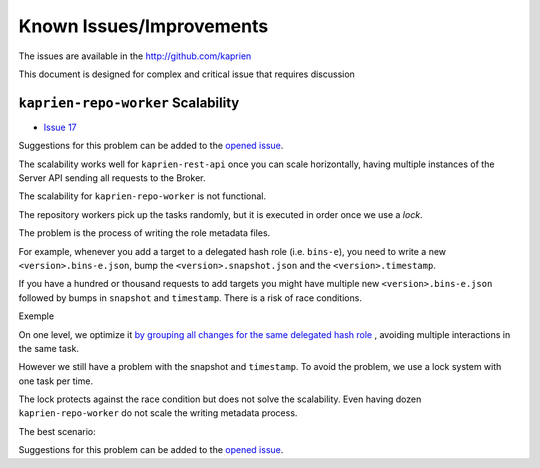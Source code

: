 =========================
Known Issues/Improvements
=========================

The issues are available in the  http://github.com/kaprien

This document is designed for complex and critical issue that
requires discussion


``kaprien-repo-worker`` Scalability
===================================

- `Issue 17 <https://github.com/kaprien/kaprien/issues/17>`_

Suggestions for this problem can be added to the `opened issue <https://github.com/kaprien/kaprien/issues/17>`_.

The scalability works well for ``kaprien-rest-api`` once you can scale
horizontally, having multiple instances of the Server API sending all
requests to the Broker.

The scalability for ``kaprien-repo-worker`` is not functional.

The repository workers pick up the tasks randomly, but it is executed in
order once we use a `lock`.

.. uml::

    @startuml
    !pragma teoz true

    participant "Broker queue" as broker
    participant "kaprien-repo-worker 1" as worker1
    participant "kaprien-repo-worker 2" as worker2
    participant "kaprien-repo-worker 3" as worker3
    participant "kaprien-repo-worker 4" as worker4
    participant "kaprien-repo-worker 5" as worker5

    rnote over broker
    task 01
    task 02
    task 03
    task 04
    task 05
    task 06
    task 07
    task 08
    endrnote

    broker o-> worker1
    note right #cyan: task 01
    &broker o-> worker2
    note right #cyan: task 02
    &broker o-> worker3
    note right #cyan: task 03
    &broker o-> worker4
    note right #cyan: task 04
    &broker o-> worker5
    note right #cyan: task 05

    worker1 --> worker1: run <back:cyan>task 01</back>
    & worker1 -> broker: finish <back:cyan>task 01</back>
    broker o-> worker1
    note right #cyan: task 06

    worker3 --> worker3: run <back:cyan>task 02</back>
    & worker3 -> broker: finish <back:cyan>task 02</back>
    broker o-> worker3
    note right #cyan: task 07

    worker2 --> worker2: run <back:cyan>task 03</back>
    & worker2 -> broker: finish <back:cyan>task 03</back>
    broker o-> worker2
    note right #cyan: task 08

    worker4 --> worker4: run <back:cyan>task 05</back>
    & worker4 -> broker: finish <back:cyan>task 05</back>

    worker5 --> worker5: run <back:cyan>task 04</back>
    & worker5 -> broker: finish <back:cyan>task 04</back>

    worker1 --> worker1: run <back:cyan>task 06</back>
    & worker1 -> broker: finish <back:cyan>task 06</back>

    worker3 --> worker3: run <back:cyan>task 07</back>
    & worker3 -> broker: finish <back:cyan>task 07</back>

    worker2 --> worker2: run <back:cyan>task 08</back>
    & worker2 -> broker: finish <back:cyan>task 08</back>
    @enduml

The problem is the process of writing the role metadata files.

For example, whenever you add a target to a delegated hash role (i.e.
``bins-e``), you need to write a new ``<version>.bins-e.json``, bump the
``<version>.snapshot.json`` and the ``<version>.timestamp``.


.. uml::

    @startuml

    participant "Broker/Backend" as broker
    participant "add-target" as add_target
    participant "Storage Backend" as storage #Grey

    broker o-> add_target: [task 01] <consumer>

    add_target -> storage: loads latest bin-e.json
    add_target <-- storage: 3.bin-e.json
    add_target -> add_target: Add target\nBump version
    add_target -> storage: writes 4.bin-e.json
    note right: 4.bin-e.json\n\tfile001

    add_target -> storage: loads latest Snapshot
    add_target <-- storage: 41.snapshot.json
    add_target -> add_target: Add <bin-e> meta\nbump version
    add_target -> storage: writes  42.snapshot.json
    note right: 4.bin-e.json\n\tfile001\n42.snapshot.json\n\t4.bin-e

    add_target -> storage: loads Timestamp
    add_target <-- storage: Timestamp.json (version 83)
    add_target -> add_target: Add 42.snapshot.json
    add_target -> storage: writes timestamp.json
    note right: 4.bin-e.json\n\t file001\n42.snapshot.json\n\t4.bin-e\ntimestamp.json\n\t42.snapshot.json
    add_target -> broker: [task 01] <publish> result

    @enduml

If you have a hundred or thousand requests to add targets you might have
multiple new ``<version>.bins-e.json`` followed by bumps in ``snapshot`` and
``timestamp``. There is a risk of race conditions.

Exemple

.. uml::

    @startuml

    participant "Broker/Backend" as broker
    participant "add-target" as add_target
    participant "Storage Backend" as storage #Grey

    broker o-[#Blue]> add_target: [task 01] <consuner>
    add_target -[#Blue]> storage: loads latest bin-e.json
    broker o-[#Green]> add_target: [task 02] <consuner>
    add_target -[#Green]> storage: loads latest bin-p.json
    add_target <[#Blue]-- storage: 3.bin-e.json
    add_target <[#Green]-- storage: 16.bin-p.json
    add_target -[#Blue]-> add_target: 3.bin-e.json\n Add target\nBump version to 4
    add_target -[#Green]> add_target: 16.bin-e.json\n Add target\nBump version to 16
    add_target -[#Blue]> storage: writes 4.bin-e.json
    add_target -[#Green]> storage: writes 16.bin-e.json
    note right: 4.bin-e.json\n\tfile001\n16.bin-p.json\n\tfile003\n\tfile005


    add_target -[#Blue]> storage: loads latest Snapshot
    add_target -[#Green]> storage: loads latest Snapshot

    add_target <[#Blue]-- storage: 41.snapshot.json
    add_target <[#Green]-- storage: 41.snapshot.json

    add_target -[#Blue]> add_target: Add <bin-e> meta\nbump version
    add_target -[#Green]> add_target: Add <bin-p> meta\nbump version

    add_target -[#Blue]> storage: writes 42.snapshot.json
    note right: 4.bin-e.json\n\t \
    file001\n16.bin-p.json\n\tfile003\n\tfile005 \
    \n42.snapshot.json\n\t4.bin-e
    add_target -[#Green]-> storage: writes 42.snapshot.json
    destroy storage
    note right#FFAAAA: 4.bin-e.json\n\t \
    file001\n16.bin-p.json\n\tfile003\n\tfile005 \
    \n42.snapshot.json\n\t16.bin-p \
    \n\t**missing 4.bin-e**

    add_target -[#Blue]> storage: loads Timestamp
    add_target -[#Green]> storage: loads Timestamp
    add_target <[#Blue]-- storage: Timestamp.json (version 83)
    add_target -[#Blue]> add_target: Add 42.snapshot.json
    add_target -[#Blue]> storage: writes timestamp.json (version 84)
    note right#FFAAAA: 4.bin-e.json\n\t \
    file001\n16.bin-p.json\n\tfile003\n\tfile005 \
    \n42.snapshot.json\n\t16.bin-p \
    \n\t**missing 4.bin-e** \
    \ntimestamp.json \
    \n\tversion 84 \
    \n\t42.snapshot

    add_target -[#Blue]> broker: [task 01] <publish> result

    add_target <[#Green]-- storage: Timestamp.json (version 84)
    add_target -[#Green]> add_target: Add 42.snapshot.json
    add_target -[#Green]> add_target: Add target\nBump version to 85
    add_target -[#Green]> storage: writes timestamp.json (version 85)
    note right#FFAAAA: 4.bin-e.json\n\t \
    file001\n16.bin-p.json\n\tfile003\n\tfile005 \
    \n42.snapshot.json\n\t16.bin-p \
    \n\t**missing 4.bin-e** \
    \ntimestamp.json \
    \n\tversion 84 \
    \n\t42.snapshot
    add_target -[#Green]> broker: [task 02] <publish> result

    @enduml

On one level, we optimize it `by grouping all changes for the same delegated hash
role <https://github.com/kaprien/kaprien-repo-worker/blob/6ad68ec6d898315fcc42bcddd198619f07618d5e/repo_worker/tuf/repository.py#L173>`_
, avoiding multiple interactions in the same task.

However we still have a problem with the snapshot and ``timestamp``.
To avoid the problem, we use a lock system with one task per time.

The lock protects against the race condition but does not solve the
scalability. Even having dozen ``kaprien-repo-worker`` do not scale the
writing metadata process.

.. uml::

    @startuml
    !pragma teoz true

    participant "Broker/Backend" as broker
    participant "add-target" as add_target
    participant "Storage Backend" as storage #Grey

    broker o-[#Blue]> add_target: [task 01] <consuner>
    note left #Red: Lock
    add_target -[#Blue]> add_target: check lock

    broker o-[#Green]> add_target: [task 02] <consuner>
    add_target -[#Green]> add_target: check lock
    note left #Orange: Waiting unlock

    group "task 01" execution
    add_target -[#Blue]> storage: loads latest bin-e.json
    add_target <[#Blue]-- storage: 3.bin-e.json
    add_target -[#Blue]-> add_target: 3.bin-e.json\n Add target\nBump version to 4
    add_target -[#Blue]> storage: writes 4.bin-e.json
    add_target -[#Blue]> storage: loads latest Snapshot
    add_target <[#Blue]-- storage: 41.snapshot.json
    add_target -[#Blue]> add_target: Add <bin-e> meta\nbump version
    add_target -[#Blue]> storage: writes 42.snapshot.json
    add_target -[#Blue]> storage: loads Timestamp
    add_target <[#Blue]-- storage: Timestamp.json (version 83)
    add_target -[#Blue]> add_target: Add 42.snapshot.json
    add_target -[#Blue]> storage: writes timestamp.json (version 84)
    note right: 4.bin-e.json\n\tfile001 \
    \n42.snapshot.json\n\t4.bin-e \
    \ntimestamp.json (version: 84) \
    \n\t42.snapshot
    {finish_task01} add_target -[#Blue]> broker: [task 01] <publish> result
    note left #Cyan: Unlock
    end

    add_target -[#Green]> broker: [task 02] Lock
    note left #Red: Lock

    group "task 02" execution
    add_target <[#Green]-- storage: 16.bin-p.json
    add_target -[#Green]> add_target: 16.bin-e.json\n Add target\nBump version to 16
    add_target -[#Green]> storage: writes 16.bin-e.json
    add_target -[#Green]> storage: loads latest Snapshot
    add_target <[#Green]-- storage: 42.snapshot.json
    add_target -[#Green]> add_target: Add <bin-p> meta\nbump version
    add_target -[#Green]> storage: loads Timestamp
    add_target <[#Green]-- storage: Timestamp.json (version 84)
    add_target -[#Green]> add_target: Add 43.snapshot.json
    add_target -[#Green]> add_target: Add target\nBump version to 85
    add_target -[#Green]> storage: writes timestamp.json (version 85)
    note right: 16.bin-p.json\n\tfile003\n\tfile005 \
    \n43.snapshot.json\n\t4.bin-e \n\t16.bin-p \
    \ntimestamp.json (version 85) \
    \n\t43.snapshot
    add_target -[#Green]> broker: [task 02] <publish> result
    note left #Cyan: Unlock
    end
    @enduml

The best scenario:

.. uml::

    @startuml
    !pragma teoz true

    participant "Broker queue" as broker
    participant "kaprien-repo-worker 1" as worker1
    participant "kaprien-repo-worker 2" as worker2
    participant "kaprien-repo-worker 3" as worker3
    participant "kaprien-repo-worker 4" as worker4
    participant "kaprien-repo-worker 5" as worker5

    rnote over broker
    task 01
    task 02
    task 03
    task 04
    task 05
    task 06
    task 07
    task 08
    endrnote

    broker o-> worker1
    note right #cyan: task 01
    &broker o-> worker2
    note right #cyan: task 02\ttask06
    &broker o-> worker3
    note right #cyan: task 03\ttask04
    &broker o-> worker4
    note right #cyan: task 05\ttask07
    &broker o-> worker5
    note right #cyan: task08

    worker1 --> worker1: run <back:cyan>task 01</back>
    & worker1 -> broker: finish <back:cyan>task 01</back>

    worker2 --> worker2: run <back:cyan>task 02\ttask 06</back>
    & worker2 --> worker2: run <back:cyan>task 06</back>
    & worker2 -> broker: finish <back:cyan>task 02\ttask 06</back>

    worker4 --> worker4: run <back:cyan>task 05</back>
    & worker4 -> broker: finish <back:cyan>task 05</back>
    &worker5 --> worker5: run <back:cyan>task 05</back>
    & worker5 -> broker: finish <back:cyan>\t\ttask 08</back>

    worker3 --> worker3: run <back:cyan>task 03</back>
    & worker3 -> broker: finish <back:cyan>task 03</back>
    worker3 --> worker3: run <back:cyan>task 04</back>
    & worker3 -> broker: finish <back:cyan>task 04</back>

    worker4 --> worker4: run <back:cyan>task 07</back>
    & worker4 -> broker: finish <back:cyan>task 07</back>
    @enduml

Suggestions for this problem can be added to the `opened issue <https://github.com/kaprien/kaprien/issues/17>`_.